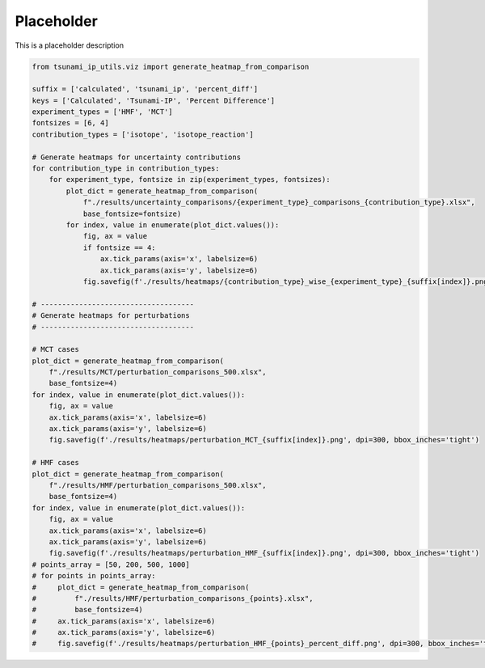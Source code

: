 
.. DO NOT EDIT.
.. THIS FILE WAS AUTOMATICALLY GENERATED BY SPHINX-GALLERY.
.. TO MAKE CHANGES, EDIT THE SOURCE PYTHON FILE:
.. "auto_examples/generate_heatmaps.py"
.. LINE NUMBERS ARE GIVEN BELOW.

.. only:: html

    .. note::
        :class: sphx-glr-download-link-note

        :ref:`Go to the end <sphx_glr_download_auto_examples_generate_heatmaps.py>`
        to download the full example code.

.. rst-class:: sphx-glr-example-title

.. _sphx_glr_auto_examples_generate_heatmaps.py:


Placeholder
===========

This is a placeholder description

.. GENERATED FROM PYTHON SOURCE LINES 7-58

.. code-block:: Python

    from tsunami_ip_utils.viz import generate_heatmap_from_comparison

    suffix = ['calculated', 'tsunami_ip', 'percent_diff']
    keys = ['Calculated', 'Tsunami-IP', 'Percent Difference']
    experiment_types = ['HMF', 'MCT']
    fontsizes = [6, 4]
    contribution_types = ['isotope', 'isotope_reaction']

    # Generate heatmaps for uncertainty contributions
    for contribution_type in contribution_types:
        for experiment_type, fontsize in zip(experiment_types, fontsizes):
            plot_dict = generate_heatmap_from_comparison(
                f"./results/uncertainty_comparisons/{experiment_type}_comparisons_{contribution_type}.xlsx",
                base_fontsize=fontsize)
            for index, value in enumerate(plot_dict.values()):
                fig, ax = value
                if fontsize == 4:
                    ax.tick_params(axis='x', labelsize=6)
                    ax.tick_params(axis='y', labelsize=6)
                fig.savefig(f'./results/heatmaps/{contribution_type}_wise_{experiment_type}_{suffix[index]}.png', dpi=300, bbox_inches='tight')

    # ------------------------------------
    # Generate heatmaps for perturbations
    # ------------------------------------

    # MCT cases
    plot_dict = generate_heatmap_from_comparison(
        f"./results/MCT/perturbation_comparisons_500.xlsx",
        base_fontsize=4)
    for index, value in enumerate(plot_dict.values()):
        fig, ax = value
        ax.tick_params(axis='x', labelsize=6)
        ax.tick_params(axis='y', labelsize=6)
        fig.savefig(f'./results/heatmaps/perturbation_MCT_{suffix[index]}.png', dpi=300, bbox_inches='tight')

    # HMF cases
    plot_dict = generate_heatmap_from_comparison(
        f"./results/HMF/perturbation_comparisons_500.xlsx",
        base_fontsize=4)
    for index, value in enumerate(plot_dict.values()):
        fig, ax = value
        ax.tick_params(axis='x', labelsize=6)
        ax.tick_params(axis='y', labelsize=6)
        fig.savefig(f'./results/heatmaps/perturbation_HMF_{suffix[index]}.png', dpi=300, bbox_inches='tight')
    # points_array = [50, 200, 500, 1000]
    # for points in points_array:
    #     plot_dict = generate_heatmap_from_comparison(
    #         f"./results/HMF/perturbation_comparisons_{points}.xlsx",
    #         base_fontsize=4)
    #     ax.tick_params(axis='x', labelsize=6)
    #     ax.tick_params(axis='y', labelsize=6)
    #     fig.savefig(f'./results/heatmaps/perturbation_HMF_{points}_percent_diff.png', dpi=300, bbox_inches='tight')

.. _sphx_glr_download_auto_examples_generate_heatmaps.py:

.. only:: html

  .. container:: sphx-glr-footer sphx-glr-footer-example

    .. container:: sphx-glr-download sphx-glr-download-jupyter

      :download:`Download Jupyter notebook: generate_heatmaps.ipynb <generate_heatmaps.ipynb>`

    .. container:: sphx-glr-download sphx-glr-download-python

      :download:`Download Python source code: generate_heatmaps.py <generate_heatmaps.py>`


.. only:: html

 .. rst-class:: sphx-glr-signature

    `Gallery generated by Sphinx-Gallery <https://sphinx-gallery.github.io>`_
